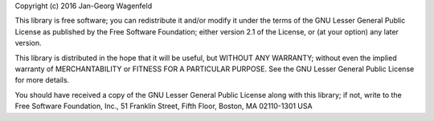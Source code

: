 
Copyright (c) 2016 Jan-Georg Wagenfeld

This library is free software; you can redistribute it and/or modify it
under the terms of the GNU Lesser General Public License as published by the
Free Software Foundation; either version 2.1 of the License, or (at your
option) any later version.

This library is distributed in the hope that it will be useful, but WITHOUT
ANY WARRANTY; without even the implied warranty of MERCHANTABILITY or
FITNESS FOR A PARTICULAR PURPOSE.  See the GNU Lesser General Public License
for more details.

You should have received a copy of the GNU Lesser General Public License
along with this library; if not, write to the Free Software Foundation,
Inc., 51 Franklin Street, Fifth Floor, Boston, MA  02110-1301 USA